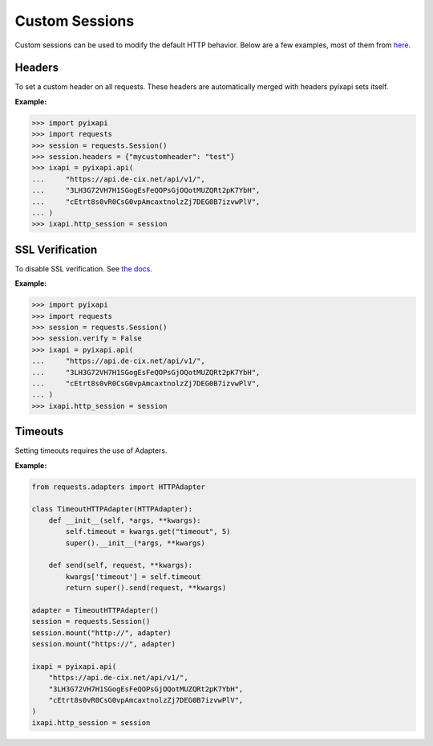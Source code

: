 Custom Sessions
===============

Custom sessions can be used to modify the default HTTP behavior. Below are a few examples, most of them from `here <https://hodovi.ch/blog/advanced-usage-python-requests-timeouts-retries-hooks/>`_.

Headers
*******

To set a custom header on all requests. These headers are automatically merged with headers pyixapi sets itself.

:Example:

>>> import pyixapi
>>> import requests
>>> session = requests.Session()
>>> session.headers = {"mycustomheader": "test"}
>>> ixapi = pyixapi.api(
...     "https://api.de-cix.net/api/v1/",
...     "3LH3G72VH7H1SGogEsFeQOPsGjOQotMUZQRt2pK7YbH",
...     "cEtrt8s0vR0CsG0vpAmcaxtnolzZj7DEG0B7izvwPlV",
... )
>>> ixapi.http_session = session


SSL Verification
****************

To disable SSL verification. See `the docs <https://requests.readthedocs.io/en/stable/user/advanced/#ssl-cert-verification>`_.

:Example:

>>> import pyixapi
>>> import requests
>>> session = requests.Session()
>>> session.verify = False
>>> ixapi = pyixapi.api(
...     "https://api.de-cix.net/api/v1/",
...     "3LH3G72VH7H1SGogEsFeQOPsGjOQotMUZQRt2pK7YbH",
...     "cEtrt8s0vR0CsG0vpAmcaxtnolzZj7DEG0B7izvwPlV",
... )
>>> ixapi.http_session = session


Timeouts
********

Setting timeouts requires the use of Adapters.

:Example:

.. code-block:: python

    from requests.adapters import HTTPAdapter

    class TimeoutHTTPAdapter(HTTPAdapter):
        def __init__(self, *args, **kwargs):
            self.timeout = kwargs.get("timeout", 5)
            super().__init__(*args, **kwargs)

        def send(self, request, **kwargs):
            kwargs['timeout'] = self.timeout
            return super().send(request, **kwargs)

    adapter = TimeoutHTTPAdapter()
    session = requests.Session()
    session.mount("http://", adapter)
    session.mount("https://", adapter)

    ixapi = pyixapi.api(
        "https://api.de-cix.net/api/v1/",
        "3LH3G72VH7H1SGogEsFeQOPsGjOQotMUZQRt2pK7YbH",
        "cEtrt8s0vR0CsG0vpAmcaxtnolzZj7DEG0B7izvwPlV",
    )
    ixapi.http_session = session
